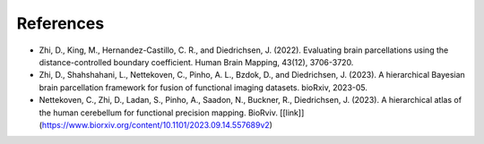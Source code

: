 References
==========

* Zhi, D., King, M., Hernandez-Castillo, C. R., and Diedrichsen, J. (2022). Evaluating brain parcellations using the distance-controlled boundary coefficient. Human Brain Mapping, 43(12), 3706-3720.

* Zhi, D., Shahshahani, L., Nettekoven, C., Pinho, A. L., Bzdok, D., and Diedrichsen, J. (2023). A hierarchical Bayesian brain parcellation framework for fusion of functional imaging datasets. bioRxiv, 2023-05. 

* Nettekoven, C., Zhi, D., Ladan, S., Pinho, A., Saadon, N., Buckner, R., Diedrichsen, J. (2023). A hierarchical atlas of the human cerebellum for functional precision mapping. BioRviv. [[link]](https://www.biorxiv.org/content/10.1101/2023.09.14.557689v2)
